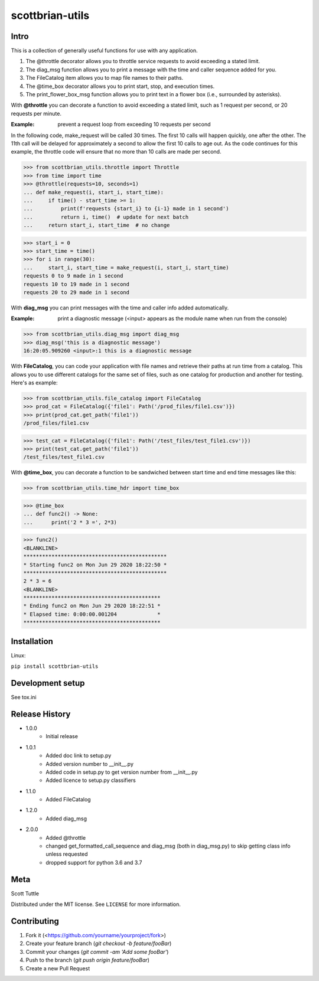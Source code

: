 ================
scottbrian-utils
================

Intro
=====

This is a collection of generally useful functions for use with any application.

1. The @throttle decorator allows you to throttle service requests to avoid exceeding a stated limit.
2. The diag_msg function allows you to print a message with the time and caller sequence added for you.
3. The FileCatalog item allows you to map file names to their paths.
4. The @time_box decorator allows you to print start, stop, and execution times.
5. The print_flower_box_msg function allows you to print text in a flower box (i.e., surrounded by asterisks).

With **@throttle** you can decorate a function to avoid exceeding a stated limit, such as 1 request per second,
or 20 requests per minute.

:Example: prevent a request loop from exceeding 10 requests per second

In the following code, make_request will be called 30 times. The first 10 calls will happen quickly, one
after the other. The 11th call will be delayed for approximately a second to allow the first 10 calls to
age out. As the code continues for this example, the throttle code will ensure that no more than 10 calls
are made per second.

>>> from scottbrian_utils.throttle import Throttle
>>> from time import time
>>> @throttle(requests=10, seconds=1)
... def make_request(i, start_i, start_time):
...     if time() - start_time >= 1:
...         print(f'requests {start_i} to {i-1} made in 1 second')
...         return i, time()  # update for next batch
...     return start_i, start_time  # no change

>>> start_i = 0
>>> start_time = time()
>>> for i in range(30):
...     start_i, start_time = make_request(i, start_i, start_time)
requests 0 to 9 made in 1 second
requests 10 to 19 made in 1 second
requests 20 to 29 made in 1 second


With **diag_msg** you can print messages with the time and caller info added automatically.

:Example: print a diagnostic message (<input> appears as the module name when run from the console)

>>> from scottbrian_utils.diag_msg import diag_msg
>>> diag_msg('this is a diagnostic message')
16:20:05.909260 <input>:1 this is a diagnostic message


With **FileCatalog**, you can code your application with file names and retrieve their paths at run time
from a catalog. This allows you to use different catalogs for the same set of files, such as one catalog for production
and another for testing. Here's as example:

>>> from scottbrian_utils.file_catalog import FileCatalog
>>> prod_cat = FileCatalog({'file1': Path('/prod_files/file1.csv')})
>>> print(prod_cat.get_path('file1'))
/prod_files/file1.csv

>>> test_cat = FileCatalog({'file1': Path('/test_files/test_file1.csv')})
>>> print(test_cat.get_path('file1'))
/test_files/test_file1.csv


With **@time_box**, you can decorate a function to be sandwiched between start
time and end time messages like this:

>>> from scottbrian_utils.time_hdr import time_box

>>> @time_box
... def func2() -> None:
...      print('2 * 3 =', 2*3)

>>> func2()
<BLANKLINE>
**********************************************
* Starting func2 on Mon Jun 29 2020 18:22:50 *
**********************************************
2 * 3 = 6
<BLANKLINE>
********************************************
* Ending func2 on Mon Jun 29 2020 18:22:51 *
* Elapsed time: 0:00:00.001204             *
********************************************



.. image:: https://img.shields.io/badge/security-bandit-yellow.svg
    :target: https://github.com/PyCQA/bandit
    :alt: Security Status

.. image:: https://readthedocs.org/projects/pip/badge/?version=stable
    :target: https://pip.pypa.io/en/stable/?badge=stable
    :alt: Documentation Status


Installation
============

Linux:

``pip install scottbrian-utils``


Development setup
=================

See tox.ini

Release History
===============

* 1.0.0
    * Initial release

* 1.0.1
    * Added doc link to setup.py
    * Added version number to __init__.py
    * Added code in setup.py to get version number from __init__.py
    * Added licence to setup.py classifiers

* 1.1.0
    * Added FileCatalog

* 1.2.0
    * Added diag_msg

* 2.0.0
    * Added @throttle
    * changed get_formatted_call_sequence and diag_msg
      (both in diag_msg.py) to skip getting class info
      unless requested
    * dropped support for python 3.6 and 3.7

Meta
====

Scott Tuttle

Distributed under the MIT license. See ``LICENSE`` for more information.


Contributing
============

1. Fork it (<https://github.com/yourname/yourproject/fork>)
2. Create your feature branch (`git checkout -b feature/fooBar`)
3. Commit your changes (`git commit -am 'Add some fooBar'`)
4. Push to the branch (`git push origin feature/fooBar`)
5. Create a new Pull Request


